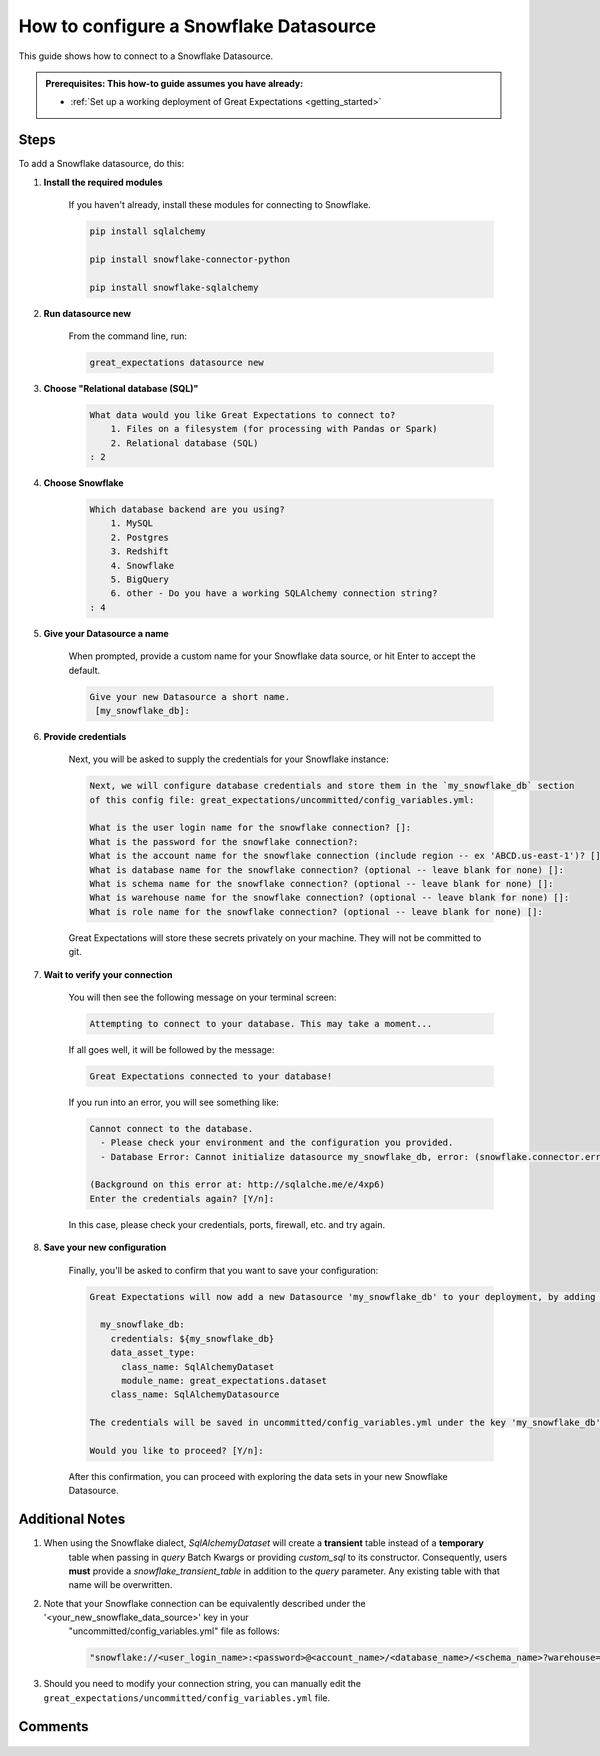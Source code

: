 .. _how_to_guides__configuring_datasources__how_to_configure_a_snowflake_datasource:

######################################
How to configure a Snowflake Datasource
######################################

This guide shows how to connect to a Snowflake Datasource.

.. admonition:: Prerequisites: This how-to guide assumes you have already:

  - :ref:`Set up a working deployment of Great Expectations <getting_started>`

-----
Steps
-----

To add a Snowflake datasource, do this:

#. **Install the required modules**

    If you haven't already, install these modules for connecting to Snowflake.

    .. code-block:: bash

        pip install sqlalchemy 

        pip install snowflake-connector-python

        pip install snowflake-sqlalchemy

#. **Run datasource new**

    From the command line, run:

    .. code-block:: bash

        great_expectations datasource new

#. **Choose "Relational database (SQL)"**

    .. code-block:: bash

        What data would you like Great Expectations to connect to?
            1. Files on a filesystem (for processing with Pandas or Spark)
            2. Relational database (SQL)
        : 2

#. **Choose Snowflake**

    .. code-block:: bash

        Which database backend are you using?
            1. MySQL
            2. Postgres
            3. Redshift
            4. Snowflake
            5. BigQuery
            6. other - Do you have a working SQLAlchemy connection string?
        : 4

#. **Give your Datasource a name**

    When prompted, provide a custom name for your Snowflake data source, or hit Enter to accept the default.

    .. code-block:: bash

        Give your new Datasource a short name.
         [my_snowflake_db]:

#. **Provide credentials**

    Next, you will be asked to supply the credentials for your Snowflake instance:

    .. code-block:: bash

        Next, we will configure database credentials and store them in the `my_snowflake_db` section
        of this config file: great_expectations/uncommitted/config_variables.yml:

        What is the user login name for the snowflake connection? []:
        What is the password for the snowflake connection?:
        What is the account name for the snowflake connection (include region -- ex 'ABCD.us-east-1')? []:
        What is database name for the snowflake connection? (optional -- leave blank for none) []:
        What is schema name for the snowflake connection? (optional -- leave blank for none) []:
        What is warehouse name for the snowflake connection? (optional -- leave blank for none) []:
        What is role name for the snowflake connection? (optional -- leave blank for none) []:

    Great Expectations will store these secrets privately on your machine. They will not be committed to git.

#. **Wait to verify your connection**

    You will then see the following message on your terminal screen:

    .. code-block:: bash

        Attempting to connect to your database. This may take a moment...

    If all goes well, it will be followed by the message:

    .. code-block:: bash

        Great Expectations connected to your database!

    If you run into an error, you will see something like:

    .. code-block:: bash

        Cannot connect to the database.
          - Please check your environment and the configuration you provided.
          - Database Error: Cannot initialize datasource my_snowflake_db, error: (snowflake.connector.errors.DatabaseError) 250001 (08001): Failed to connect to DB: oca29081.us-east-1.snowflakecomputing.com:443. Incorrect username or password was specified.

        (Background on this error at: http://sqlalche.me/e/4xp6)
        Enter the credentials again? [Y/n]:

    In this case, please check your credentials, ports, firewall, etc. and try again.

#. **Save your new configuration**

    Finally, you'll be asked to confirm that you want to save your configuration:

    .. code-block:: bash

        Great Expectations will now add a new Datasource 'my_snowflake_db' to your deployment, by adding this entry to your great_expectations.yml:

          my_snowflake_db:
            credentials: ${my_snowflake_db}
            data_asset_type:
              class_name: SqlAlchemyDataset
              module_name: great_expectations.dataset
            class_name: SqlAlchemyDatasource

        The credentials will be saved in uncommitted/config_variables.yml under the key 'my_snowflake_db'

        Would you like to proceed? [Y/n]:

    After this confirmation, you can proceed with exploring the data sets in your new Snowflake Datasource.

----------------
Additional Notes
----------------

#. When using the Snowflake dialect, `SqlAlchemyDataset` will create a **transient** table instead of a **temporary**
    table when passing in `query` Batch Kwargs or providing `custom_sql` to its constructor. Consequently, users
    **must** provide a `snowflake_transient_table` in addition to the `query` parameter. Any existing table with that
    name will be overwritten.

#. Note that your Snowflake connection can be equivalently described under the '<your_new_snowflake_data_source>' key in your
    "uncommitted/config_variables.yml" file as follows:

    .. code-block:: python

        "snowflake://<user_login_name>:<password>@<account_name>/<database_name>/<schema_name>?warehouse=<warehouse_name>&role=<role_name>"

#. Should you need to modify your connection string, you can manually edit the ``great_expectations/uncommitted/config_variables.yml`` file.

--------
Comments
--------

    .. discourse::
        :topic_identifier: 171

